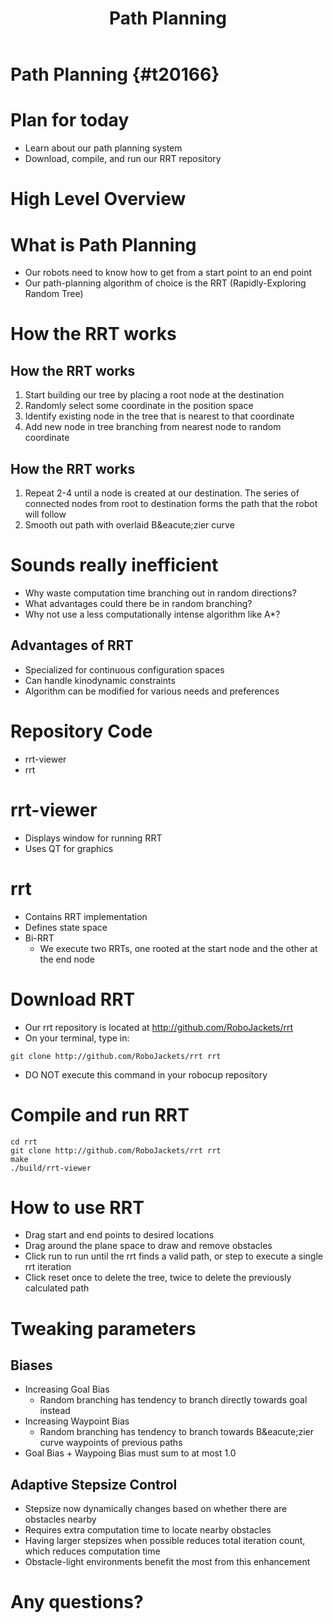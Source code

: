 
#+TITLE: Path Planning
#+AUTHOR: Josh Ting
#+EMAIL: joshting25@gmail.com
#+REVEAL_ROOT: https://cdn.jsdelivr.net/reveal.js/3.0.0/
#+REVEAL_THEME: black
#+REVEAL_TRANS: linear
#+REVEAL_SPEED: fast
#+REVEAL_PLUGINS: (notes pdf)
#+REVEAL_HLEVEL: 1
#+OPTIONS: toc:nil timestamp:nil reveal_control:t num:nil reveal_history:t tags:nil author:nil

# Export section for md
* Path Planning {#t20166}                                         :docs:

* Plan for today
- Learn about our path planning system
- Download, compile, and run our RRT repository

* High Level Overview
[[file:https://i.imgur.com/4Y3wCJH.jpg]]

* What is Path Planning
- Our robots need to know how to get from a start point to an end point
- Our path-planning algorithm of choice is the RRT (Rapidly-Exploring Random Tree)

* How the RRT works

** How the RRT works
1. Start building our tree by placing a root node at the destination
2. Randomly select some coordinate in the position space
3. Identify existing node in the tree that is nearest to that coordinate
4. Add new node in tree branching from nearest node to random coordinate

** How the RRT works
5. Repeat 2-4 until a node is created at our destination.
    The series of connected nodes from root to destination forms the path that the robot will follow
7. Smooth out path with overlaid B&eacute;zier curve

* Sounds really inefficient
- Why waste computation time branching out in random directions?
- What advantages could there be in random branching?
- Why not use a less computationally intense algorithm like A*?

** Advantages of RRT
- Specialized for continuous configuration spaces
- Can handle kinodynamic constraints
- Algorithm can be modified for various needs and preferences

* Repository Code
- rrt-viewer
- rrt

* rrt-viewer
- Displays window for running RRT
- Uses QT for graphics

* rrt
- Contains RRT implementation
- Defines state space
- Bi-RRT
    - We execute two RRTs, one rooted at the start node and the other at the end node

* Download RRT
- Our rrt repository is located at [[http://github.com/RoboJackets/rrt]]
- On your terminal, type in:
#+BEGIN_SRC shell
git clone http://github.com/RoboJackets/rrt rrt
#+END_SRC
- DO NOT execute this command in your robocup repository

* Compile and run RRT
#+BEGIN_SRC shell
cd rrt
git clone http://github.com/RoboJackets/rrt rrt
make
./build/rrt-viewer
#+END_SRC

* How to use RRT
- Drag start and end points to desired locations
- Drag around the plane space to draw and remove obstacles
- Click run to run until the rrt finds a valid path, or step to execute a single rrt iteration
- Click reset once to delete the tree, twice to delete the previously calculated path

* Tweaking parameters

** Biases
- Increasing Goal Bias
  - Random branching has tendency to branch directly towards goal instead
- Increasing Waypoint Bias
  - Random branching has tendency to branch towards B&eacute;zier curve waypoints of previous paths
- Goal Bias + Waypoing Bias must sum to at most 1.0

** Adaptive Stepsize Control
- Stepsize now dynamically changes based on whether there are obstacles nearby
- Requires extra computation time to locate nearby obstacles
- Having larger stepsizes when possible reduces total iteration count, which reduces computation time
- Obstacle-light environments benefit the most from this enhancement

* Any questions?